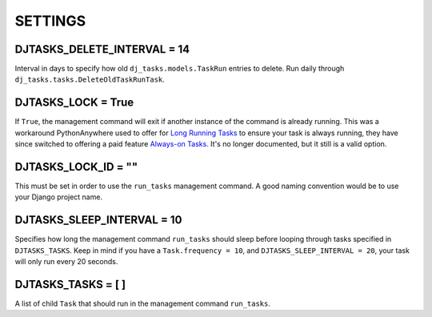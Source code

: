 =====
SETTINGS
=====

DJTASKS_DELETE_INTERVAL = 14
============================

Interval in days to specify how old ``dj_tasks.models.TaskRun`` entries to delete. Run daily through ``dj_tasks.tasks.DeleteOldTaskRunTask``.

DJTASKS_LOCK = True
===================

If ``True``, the management command will exit if another instance of the command is already running. This was a workaround PythonAnywhere used to offer for `Long Running Tasks <https://help.pythonanywhere.com/pages/LongRunningTasks/>`_ to ensure your task is always running, they have since switched to offering a paid feature `Always-on Tasks <https://help.pythonanywhere.com/pages/AlwaysOnTasks>`_. It's no longer documented, but it still is a valid option.

DJTASKS_LOCK_ID = ""
====================

This must be set in order to use the ``run_tasks`` management command. A good naming convention would be to use your Django project name.

DJTASKS_SLEEP_INTERVAL = 10
===========================

Specifies how long the management command ``run_tasks`` should sleep before looping through tasks specified in ``DJTASKS_TASKS``. Keep in mind if you have a ``Task.frequency = 10``, and ``DJTASKS_SLEEP_INTERVAL = 20``, your task will only run every 20 seconds.

DJTASKS_TASKS = [ ]
==================

A list of child ``Task`` that should run in the management command ``run_tasks``.
